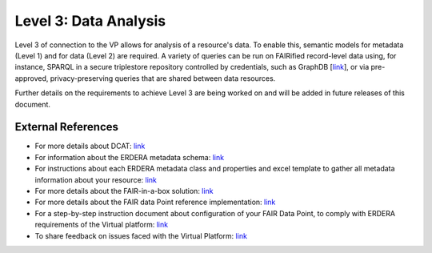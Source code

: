 Level 3: Data Analysis
===================================

Level 3 of connection to the VP allows for analysis of a resource's data. To enable this, semantic models for metadata (Level 1) and for data (Level 2) are required. A variety of queries can be run on FAIRified record-level data using, for instance, SPARQL in a secure triplestore repository controlled by credentials, such as GraphDB [`link <https://graphdb.ontotext.com/>`_], or via pre-approved, privacy-preserving queries that are shared between data resources. 

Further details on the requirements to achieve Level 3 are being worked on and will be added in future releases of this document.



External References
------------

* For more details about DCAT: `link <https://www.w3.org/TR/vocab-dcat-2/>`_
* For information about the ERDERA metadata schema: `link <https://github.com/ejp-rd-vp/resource-metadata-schema>`_
* For instructions about each ERDERA metadata class and properties and excel template to gather all metadata information about your resource: `link <https://github.com/ejp-rd-vp/resource-metadata-schema/blob/master/template/README.md>`_
* For more details about the FAIR-in-a-box solution: `link <https://github.com/ejp-rd-vp/FiaB>`_
* For more details about the FAIR data Point reference implementation: `link <https://specs.fairdatapoint.org/>`_ 
* For a step-by-step instruction document about configuration of your FAIR Data Point, to comply with ERDERA requirements of the Virtual platform: `link <https://github.com/ejp-rd-vp/FDP-Configuration>`_ 
* To share feedback on issues faced with the Virtual Platform: `link <https://github.com/ejp-rd-vp/vp-portal-issues/issues>`_
